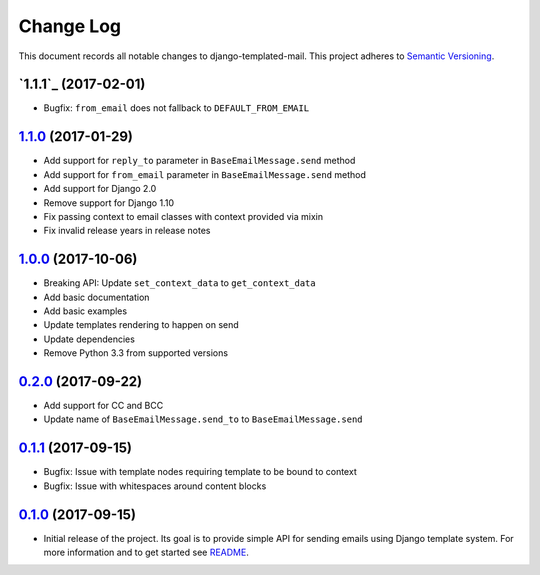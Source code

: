 ==========
Change Log
==========

This document records all notable changes to django-templated-mail.
This project adheres to `Semantic Versioning <http://semver.org/>`_.

---------------------
`1.1.1`_ (2017-02-01)
---------------------

* Bugfix: ``from_email`` does not fallback to ``DEFAULT_FROM_EMAIL``


---------------------
`1.1.0`_ (2017-01-29)
---------------------

* Add support for ``reply_to`` parameter in ``BaseEmailMessage.send`` method
* Add support for ``from_email`` parameter in ``BaseEmailMessage.send`` method
* Add support for Django 2.0
* Remove support for Django 1.10
* Fix passing context to email classes with context provided via mixin
* Fix invalid release years in release notes

---------------------
`1.0.0`_ (2017-10-06)
---------------------

* Breaking API: Update ``set_context_data`` to ``get_context_data``
* Add basic documentation
* Add basic examples
* Update templates rendering to happen on send
* Update dependencies
* Remove Python 3.3 from supported versions

---------------------
`0.2.0`_ (2017-09-22)
---------------------

* Add support for CC and BCC
* Update name of ``BaseEmailMessage.send_to`` to ``BaseEmailMessage.send``

---------------------
`0.1.1`_ (2017-09-15)
---------------------

* Bugfix: Issue with template nodes requiring template to be bound to context
* Bugfix: Issue with whitespaces around content blocks

---------------------
`0.1.0`_ (2017-09-15)
---------------------

* Initial release of the project. Its goal is to provide simple API for sending
  emails using Django template system. For more information and to get started see
  `README <https://github.com/sunscrapers/django-templated-mail/blob/0.1.0/README.rst>`_.


.. _0.1.0: https://github.com/sunscrapers/django-templated-mail/compare/3bc71b3...0.1.0
.. _0.1.1: https://github.com/sunscrapers/django-templated-mail/compare/0.1.0...0.1.1
.. _0.2.0: https://github.com/sunscrapers/django-templated-mail/compare/0.1.1...0.2.0
.. _1.0.0: https://github.com/sunscrapers/django-templated-mail/compare/0.2.0...1.0.0
.. _1.1.0: https://github.com/sunscrapers/django-templated-mail/compare/1.0.0...1.1.0